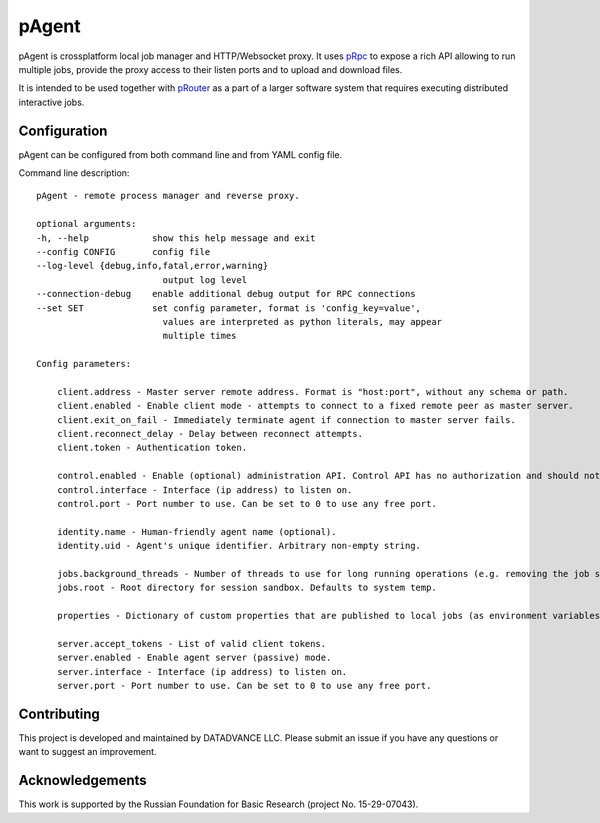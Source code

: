pAgent
======

pAgent is crossplatform local job manager and HTTP/Websocket proxy. It uses
`pRpc <https://github.com/datadvance/pRpc>`_
to expose a rich API allowing to run multiple jobs, provide the proxy access to
their listen ports and to upload and download files.

It is intended to be used together with `pRouter <https://github.com/datadvance/pRouter>`_
as a part of a larger software system that requires executing distributed interactive jobs.

Configuration
-------------

pAgent can be configured from both command line and from YAML config file.

Command line description::

    pAgent - remote process manager and reverse proxy.

    optional arguments:
    -h, --help            show this help message and exit
    --config CONFIG       config file
    --log-level {debug,info,fatal,error,warning}
                            output log level
    --connection-debug    enable additional debug output for RPC connections
    --set SET             set config parameter, format is 'config_key=value',
                            values are interpreted as python literals, may appear
                            multiple times

    Config parameters:

        client.address - Master server remote address. Format is "host:port", without any schema or path.
        client.enabled - Enable client mode - attempts to connect to a fixed remote peer as master server.
        client.exit_on_fail - Immediately terminate agent if connection to master server fails.
        client.reconnect_delay - Delay between reconnect attempts.
        client.token - Authentication token.

        control.enabled - Enable (optional) administration API. Control API has no authorization and should not be available over WAN.
        control.interface - Interface (ip address) to listen on.
        control.port - Port number to use. Can be set to 0 to use any free port.

        identity.name - Human-friendly agent name (optional).
        identity.uid - Agent's unique identifier. Arbitrary non-empty string.

        jobs.background_threads - Number of threads to use for long running operations (e.g. removing the job sandbox).
        jobs.root - Root directory for session sandbox. Defaults to system temp.

        properties - Dictionary of custom properties that are published to local jobs (as environment variables) and to remote peers (as connection handshake).

        server.accept_tokens - List of valid client tokens.
        server.enabled - Enable agent server (passive) mode.
        server.interface - Interface (ip address) to listen on.
        server.port - Port number to use. Can be set to 0 to use any free port.

Contributing
------------

This project is developed and maintained by DATADVANCE LLC. Please
submit an issue if you have any questions or want to suggest an
improvement.

Acknowledgements
----------------

This work is supported by the Russian Foundation for Basic Research
(project No. 15-29-07043).
